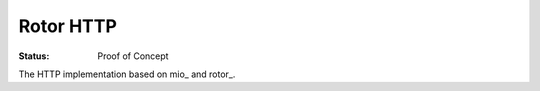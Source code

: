 ==========
Rotor HTTP
==========

:Status: Proof of Concept


The HTTP implementation based on mio_ and rotor_.

.. _mio:: https://crates.io/crates/mio
.. _rotor:: https://github.com/tailhook/rotor
